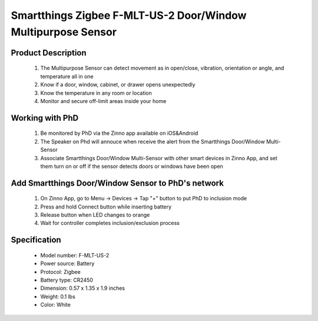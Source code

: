 Smartthings Zigbee F-MLT-US-2 Door/Window Multipurpose Sensor
----------------------------------
	.. image:: ../../images/door_sensor/Item51_smartsense_multi_window-door.JPG
	.. :align: left

Product Description
~~~~~~~~~~~~~~~~~~~~~~
	#. The Multipurpose Sensor can detect movement as in open/close, vibration, orientation or angle, and temperature all in one 
	#. Know if a door, window, cabinet, or drawer opens unexpectedly 
	#. Know the temperature in any room or location 
	#. Monitor and secure off-limit areas inside your home 
	
Working with PhD
~~~~~~~~~~~~~~~~~~~~~~~~~~~~~~~~~~~
	#. Be monitored by PhD via the Zinno app available on iOS&Android
	#. The Speaker on Phd will annouce when receive the alert from the Smartthings Door/Window Multi-Sensor
	#. Associate Smartthings Door/Window Multi-Sensor with other smart devices in Zinno App, and set them turn on or off if the sensor detects doors or windows have been open

Add Smartthings Door/Window Sensor to PhD's network
~~~~~~~~~~~~~~~~~~~~~~~~~~~~~~~~~~~~~~~~
	#. On Zinno App, go to Menu → Devices → Tap "+" button to put PhD to inclusion mode
	#. Press and hold Connect button while inserting battery
	#. Release button when LED changes to orange
	#. Wait for controller completes inclusion/exclusion process


	.. image:: ../../images/door_sensor/smartsense_open_close_i.png
	.. :align: left
	
Specification
~~~~~~~~~~~~~~~~~~~~~
	- Model number: 				F-MLT-US-2
	- Power source: 				Battery
	- Protocol: 					Zigbee
	- Battery type: 				CR2450
	- Dimension:					0.57 x 1.35 x 1.9 inches
	- Weight:						0.1 lbs
	- Color: 						White
	


	
.. Link in Amazon
.. ~~~~~~~~~~~~~~~~~~~
	https://www.amazon.com/Samsung-SmartThings-F-SS-MULT-001-F-MLT-US-2-Multipurpose/dp/B0118RQW3W/

.. Configuration description
.. ~~~~~~~~~~~~~~~~~~~~~~~~~~
	There is no configuration for this device.
	
